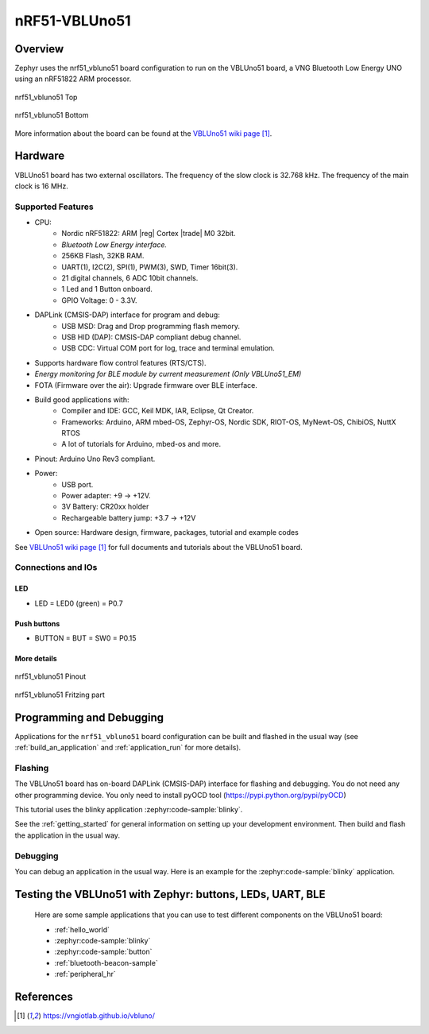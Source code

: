 .. _nrf51_vbluno51:

nRF51-VBLUno51
##############

Overview
********

Zephyr uses the nrf51_vbluno51 board configuration to run on the VBLUno51 board,
a VNG Bluetooth Low Energy UNO using an nRF51822 ARM processor.

.. figure:: img/nrf51_vbluno51.jpg
     :align: center
     :alt: nRF51_VBLUno51

     nrf51_vbluno51 Top

.. figure:: img/nrf51_vbluno51_bot.jpg
     :align: center
     :alt: nRF51_VBLUno51 Bottom

     nrf51_vbluno51 Bottom

More information about the board can be found at the
`VBLUno51 wiki page`_.

Hardware
********

VBLUno51 board has two external oscillators. The frequency of
the slow clock is 32.768 kHz. The frequency of the main clock
is 16 MHz.

Supported Features
==================

- CPU:
	+ Nordic nRF51822: ARM |reg| Cortex |trade| M0 32bit.
	+ *Bluetooth Low Energy interface.*
	+ 256KB Flash, 32KB RAM.
	+ UART(1), I2C(2), SPI(1), PWM(3), SWD, Timer 16bit(3).
	+ 21 digital channels, 6 ADC 10bit channels.
	+ 1 Led and 1 Button onboard.
	+ GPIO Voltage: 0 - 3.3V.
- DAPLink (CMSIS-DAP) interface for program and debug:
	+ USB MSD: Drag and Drop programming flash memory.
	+ USB HID (DAP): CMSIS-DAP compliant debug channel.
	+ USB CDC: Virtual COM port for log, trace and terminal emulation.

- Supports hardware flow control features (RTS/CTS).
- *Energy monitoring for BLE module by current measurement (Only VBLUno51_EM)*
- FOTA (Firmware over the air): Upgrade firmware over BLE interface.
- Build good applications with:
	+ Compiler and IDE: GCC, Keil MDK, IAR, Eclipse, Qt Creator.
	+ Frameworks: Arduino, ARM mbed-OS, Zephyr-OS, Nordic SDK, RIOT-OS, MyNewt-OS, ChibiOS, NuttX RTOS
	+ A lot of tutorials for Arduino, mbed-os and more.
- Pinout: Arduino Uno Rev3 compliant.
- Power:
	+ USB port.
	+ Power adapter: +9 -> +12V.
	+ 3V Battery: CR20xx holder
	+ Rechargeable battery jump: +3.7 -> +12V
- Open source: Hardware design, firmware, packages, tutorial and example codes

See `VBLUno51 wiki page`_ for full documents and tutorials about the VBLUno51 board.

Connections and IOs
===================

LED
---

* LED = LED0 (green) = P0.7

Push buttons
------------

* BUTTON = BUT = SW0 = P0.15

More details
------------

.. figure:: img/vbluno51_nordic_pinout.jpg
     :align: center
     :alt: nRF51_VBLUno51 Pinout

     nrf51_vbluno51 Pinout

.. figure:: img/vbluno51_frizting.jpg
     :align: center
     :alt: nRF51_VBLUno51 Fritzing part

     nrf51_vbluno51 Fritzing part

Programming and Debugging
*************************

Applications for the ``nrf51_vbluno51`` board configuration can be
built and flashed in the usual way (see :ref:`build_an_application`
and :ref:`application_run` for more details).

Flashing
========

The VBLUno51 board has on-board DAPLink (CMSIS-DAP) interface for flashing and debugging.
You do not need any other programming device.
You only need to install pyOCD tool (https://pypi.python.org/pypi/pyOCD)

This tutorial uses the blinky application :zephyr:code-sample:`blinky`.

See the :ref:`getting_started` for general information on setting up
your development environment. Then build and flash the application in
the usual way.

.. zephyr-app-commands::
   :zephyr-app: samples/basic/blinky
   :board: nrf51_vbluno51
   :goals: build flash

Debugging
=========

You can debug an application in the usual way.  Here is an example for the
:zephyr:code-sample:`blinky` application.

.. zephyr-app-commands::
   :zephyr-app: samples/basic/blinky
   :board: nrf51_vbluno51
   :maybe-skip-config:
   :goals: debug

Testing the VBLUno51 with Zephyr: buttons, LEDs, UART, BLE
**********************************************************

 Here are some sample applications that you can use to test different
 components on the VBLUno51 board:

 * :ref:`hello_world`
 * :zephyr:code-sample:`blinky`
 * :zephyr:code-sample:`button`
 * :ref:`bluetooth-beacon-sample`
 * :ref:`peripheral_hr`

References
**********

.. target-notes::

.. _VBLUno51 website: http://iotviet.com.vn/store/detail?id=2
.. _VBLUno51 wiki page: https://vngiotlab.github.io/vbluno/
